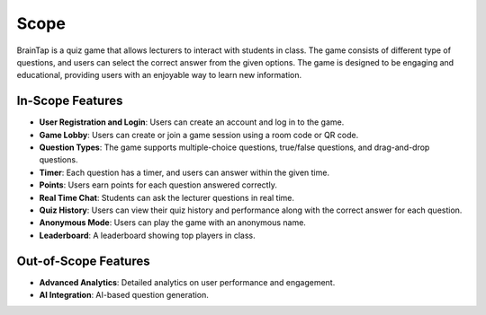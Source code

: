 Scope
========

BrainTap is a quiz game that allows lecturers to interact with students in class. The game consists of different type of questions, and users can select the correct answer from the given options. The game is designed to be engaging and educational, providing users with an enjoyable way to learn new information.

In-Scope Features
-------------------

- **User Registration and Login**: Users can create an account and log in to the game.
- **Game Lobby**: Users can create or join a game session using a room code or QR code.
- **Question Types**: The game supports multiple-choice questions, true/false questions, and drag-and-drop questions.
- **Timer**: Each question has a timer, and users can answer within the given time.
- **Points**: Users earn points for each question answered correctly.
- **Real Time Chat**: Students can ask the lecturer questions in real time.
- **Quiz History**: Users can view their quiz history and performance along with the correct answer for each question.
- **Anonymous Mode**: Users can play the game with an anonymous name.
- **Leaderboard**: A leaderboard showing top players in class.


Out-of-Scope Features
--------------------

- **Advanced Analytics**: Detailed analytics on user performance and engagement.
- **AI Integration**: AI-based question generation.


